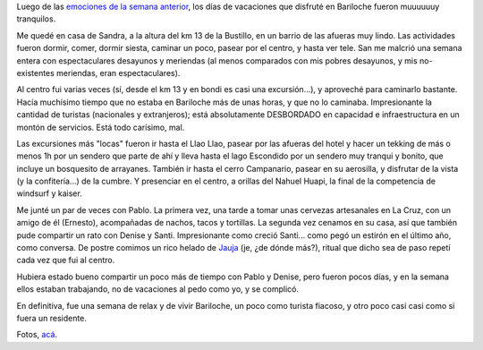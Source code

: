 .. title: Fiaca en Bariloche
.. slug: fiaca_en_bariloche
.. date: 2008-01-21 06:28:41 UTC-03:00
.. tags: bariloche,patagonia,Viajes
.. category: 
.. link: 
.. description: 
.. type: text
.. author: cHagHi
.. from_wp: True

Luego de las `emociones de la semana anterior`_, los días de vacaciones
que disfruté en Bariloche fueron muuuuuuy tranquilos.

Me quedé en casa de Sandra, a la altura del km 13 de la Bustillo, en un
barrio de las afueras muy lindo. Las actividades fueron dormir, comer,
dormir siesta, caminar un poco, pasear por el centro, y hasta ver tele.
San me malcrió una semana entera con espectaculares desayunos y
meriendas (al menos comparados con mis pobres desayunos, y mis
no-existentes meriendas, eran espectaculares).

Al centro fui varias veces (sí, desde el km 13 y en bondi es casi una
excursión...), y aproveché para caminarlo bastante. Hacía muchísimo
tiempo que no estaba en Bariloche más de unas horas, y que no lo
caminaba. Impresionante la cantidad de turistas (nacionales y
extranjeros); está absolutamente DESBORDADO en capacidad e
infraestructura en un montón de servicios. Está todo carísimo, mal.

Las excursiones más "locas" fueron ir hasta el Llao Llao, pasear por las
afueras del hotel y hacer un tekking de más o menos 1h por un sendero
que parte de ahí y lleva hasta el lago Escondido por un sendero muy
tranqui y bonito, que incluye un bosquesito de arrayanes. También ir
hasta el cerro Campanario, pasear en su aerosilla, y disfrutar de la
vista (y la confitería...) de la cumbre. Y presenciar en el centro, a
orillas del Nahuel Huapi, la final de la competencia de windsurf y
kaiser.

Me junté un par de veces con Pablo. La primera vez, una tarde a tomar
unas cervezas artesanales en La Cruz, con un amigo de él (Ernesto),
acompañadas de nachos, tacos y tortillas. La segunda vez cenamos en su
casa, así que también pude compartir un rato con Denise y Santi.
Impresionante como creció Santi... como pegó un estirón en el último
año, como conversa. De postre comimos un rico helado de `Jauja`_ (je,
¿de dónde más?), ritual que dicho sea de paso repetí cada vez que fui al
centro.

Hubiera estado bueno compartir un poco más de tiempo con Pablo y Denise,
pero fueron pocos días, y en la semana ellos estaban trabajando, no de
vacaciones al pedo como yo, y se complicó.

En definitiva, fue una semana de relax y de vivir Bariloche, un poco
como turista fiacoso, y otro poco casi casi como si fuera un residente.

Fotos, `acá`_. 

.. _emociones de la semana anterior: http://chaghi.com.ar/blog/post/2008/01/20/por_el_valle_del_turbio
.. _Jauja: http://www.heladosjauja.com/
.. _acá: http://www.flickr.com/photos/chaghi/sets/72157603763102718/
